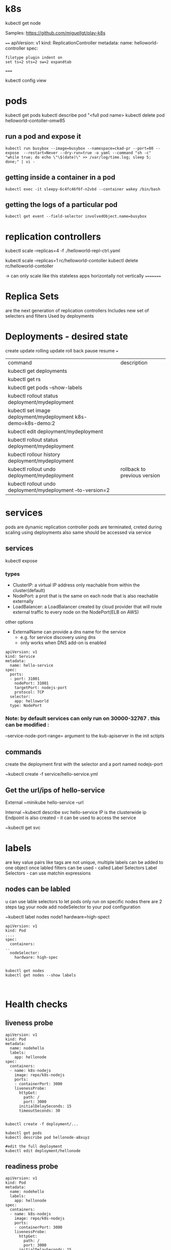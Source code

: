 * k8s

kubectl get node

Samples:
https://github.com/miguellgt/play-k8s


====
apiVersion: v1
kind: ReplicationController
metadata:
    name: helloworld-controller
spec:

#+BEGIN_SRC 
filetype plugin indent on
set ts=2 sts=2 sw=2 expandtab
#+END_SRC

=====

kubectl config view


* pods

kubectl get pods 
kubectl describe pod  "<full pod name>
kubectl delete pod helloworld-contoller-omw85

** run a pod and expose it
#+BEGIN_SRC 
kubectl run busybox --image=busybox --namespace=ckad-pr --port=80 --expose  --restart=Never --dry-run=true -o yaml --command "sh -c" "while true; do echo \"\$(date)\" >> /var/log/time.log; sleep 5; done;" | vi -
#+END_SRC

** getting inside a container in a pod
#+BEGIN_SRC 
kubectl exec -it sleepy-6c4fc46f6f-n2vbd --container wakey /bin/bash
#+END_SRC

** getting the logs of a particular pod
#+BEGIN_SRC 
kubectl get event --field-selector involvedObject.name=busybox
#+END_SRC

* replication controllers

kubectl scale --replicas=4 -f ./helloworld-repl-ctrl.yaml

kubectl scale --replicas=1 rc/helloworld-contoller
kubectl delete rc/helloworld-contoller

-> can only scale like this stateless apps horizontally not vertically
=========

* Replica Sets
are the next generation of replication controllers
Includes new set of selecters and filters
Used by deployments

* Deployments - desired state
create
update
rolling update
roll back 
pause resume
===

| command                                                       | description                  |
| kubectl get deployments                                       |                              |
| kubectl get rs                                                |                              |
| kubectl get pods --show-labels                                |                              |
| kubectl rollout status deployment/mydeployment                |                              |
| kubectl set image deployment/mydeployment k8s-demo=k8s-demo:2 |                              |
| kubectl edit deployment/mydeployment                          |                              |
| kubectl rollout status deployment/mydeployment                |                              |
| kubectl rollour history deployment/mydeployment               |                              |
| kubectl rollout undo deployment/mydeployment                  | rollback to previous version |
| kubectl rollout undo deployment/mydeployment  --to-version=2  |                              |


* services

pods are dynamic
replication controller pods are terminated, creted during scaling
using deployments also same
should be accessed via service


** services

kubectl expose

*** types


- ClusterIP: a virtual IP address only reachable from within the cluster(default)
- NodePort: a prot that is the same on each node that is also reachable externally
- LoadBalancer: a LoadBalancer created by cloud provider that will route external traffic to every node on the NodePort(ELB on AWS)

other options
 - ExternalName  can provide a dns name for the service
   - e.g. for service discovery using dns
   - only works when DNS add-on is enabled

#+BEGIN_SRC 
apiVersion: v1
kind: Service
metadata:
  name: hello-service
spec:
  ports:
  - port: 31001
    nodePort: 31001
    targetPort: nodejs-port
    protocol: TCP
  selector:
    app: helloworld
  type: NodePort
#+END_SRC

*** Note: by default services can only run on 30000-32767 . this can be modified :
--service-node-port-range=  argument to the kub-apiserver in the init sctipts

** commands

create the deployment first with the selector and a port named nodejs-port

~kubectl create -f service/hello-service.yml

** Get the url/ips of hello-service

External
~minikube hello-service --url

Internal
~kubectl describe svc hello-service
IP is the clusterwide ip
Endpoint is also created - it can be used to access the service

~kubectl get svc


* labels

are key value pairs like tags
are not unique, multiple labels can be added to one object
once labled filters can be used - called Label Selectors
Label Selectors - can use matchin expressions

** nodes can be labled
u can use lable selectors to let pods only run on specific nodes
there are 2 steps
  tag your node
  add nodeSelector to your pod configuration

~kubectl label nodes node1 hardware=high-spect

#+BEGIN_SRC 
apiVersion: v1
kind: Pod
....
spec:
  containers:
..
  nodeSelector:
    hardware: high-spec

#+END_SRC

#+BEGIN_SRC 
kubectl get nodes
kubectl get nodes --show labels


#+END_SRC


* Health checks 
** liveness probe

#+BEGIN_SRC 
apiVersion: v1
kind: Pod
metadata:
  name: nodehello
  labels:
    app: hellonode
spec:
  containers:
  - name: k8s-nodejs
    image: repo/k8s-nodejs
    ports:
    - containerPort: 3000
    livenessProbe:
      httpGet:
        path: /
        port: 3000
      initialDelaySeconds: 15
      timeoutSeconds: 30

#+END_SRC

#+BEGIN_SRC 
kubectl create -f deployment/...

kubectl get pods
kubectl describe pod hellonode-a8xuyz

#edit the full deployment
kubectl edit deployment/hellonode
#+END_SRC

** readiness probe

#+BEGIN_SRC 
apiVersion: v1
kind: Pod
metadata:
  name: nodehello
  labels:
    app: hellonode
spec:
  containers:
  - name: k8s-nodejs
    image: repo/k8s-nodejs
    ports:
    - containerPort: 3000
    livenessProbe:
      httpGet:
        path: /
        port: 3000
      initialDelaySeconds: 15
      timeoutSeconds: 30
    readinessProbe:
      httpGet:
        path: /
        port: 3000
      initialDelaySeconds: 15
      timeoutSeconds: 30
#+END_SRC

Checking the health of deployment recursive

#+BEGIN_SRC 
kubectl create -f helloworld-healthcheck.yml && watch -n1 kubectl get pods


#+END_SRC

* pod states

#+BEGIN_SRC 
kubectl get pod kube-apiserver-ip-172-20.....  -n kube-system -o yaml
#+END_SRC

** pod lifecycle

|                |                 | readiness probe      |               |
|                | post start hook | liveness probe       | pre stop hook |
| init container | <----           | -- main container -- | ---->         |
|                |                 |                      |               |

- Init container
  - Initialized
  - Ready
  - PodScheduled

#+BEGIN_SRC 
watch n1 kubectl get pods
#+END_SRC

run interactive command inside the container

#+BEGIN_SRC 
kubectl exec -it lifecycle-132hjedruewq-rm911  -- cat /timings 
kubectl exec -it lifecycle-132hjedruewq-rm911  -- tail /timings -f
#+END_SRC

* secrets

credentials, keys, passwords etc

- can be used as
  - secrets as env variables
  - as a file in                        a pod
    - uses volumes to be mounted in a container
    - in this volume u have files
    - can be used for instance for dotenv files or your app can read this file
  - Use External image to pull secrets ( a private image registry)

** generating secrets

#+BEGIN_SRC 
echo -n "root" > ./username.txt
echo -n "password" > ./password.txt

kubectl create secret generic db-user-pass --from-file=./username.txt --from-file=./password.txt

# a secret ssh key
kubectl create secret generic ssl-certificate --from-file=ssh-privatekey=~/.ssh/id_rsa --ssl-cert-=ssl-cert=mysslcert.crt

#+END_SRC

*** generate secrets using yaml 

#+BEGIN_SRC 
apiVersion: v1
kind: Secret
metadata: 
  name: db-secret
type: Opaque
data:
  password: zsdafads==
  username: fasdfasd=
#+END_SRC

#+BEGIN_SRC 
echo -n "root" | base64
echo -n "password" | base64
#+END_SRC

*** using secrets

from yaml

#+BEGIN_SRC 
apiVersion: v1
kind: Pod
metadata:
  name: nodehello
  labels:
    app: hellonode
spec:
  containers:
  - name: k8s-nodejs
    image: repo/k8s-nodejs
    ports:
    - containerPort: 3000
    env:
     - name: SECRET_USERNAME
       valueFrom: 
         secretKeyKeyRef:
           name: db-secret
           key: username
    livenessProbe:
      httpGet:
        path: /
        port: 3000
      initialDelaySeconds: 15
      timeoutSeconds: 30
    readinessProbe:
      httpGet:
        path: /
        port: 3000
      initialDelaySeconds: 15
      timeoutSeconds: 30


#+END_SRC

from file in a volume

#+BEGIN_SRC 
apiVersion: v1
kind: Pod
metadata:
  name: nodehello
  labels:
    app: hellonode
spec:
  containers:
  - name: k8s-nodejs
    image: repo/k8s-nodejs
    ports:
    - containerPort: 3000
    volumeMounts:
    - name: credvolume
      mountPath: /etc/creds
      readOnly: true
    volumes:
    - name: credvolume
      secret:
        secretName: db-secrets

#+END_SRC

#+BEGIN_SRC 

#+END_SRC


#+BEGIN_SRC 
env:
  - name: WORDPRESS_DB_PASSWORD
    valueFrom:
      secretKeyRef:
        name: wordpress-secrets
        key: db-password
#+END_SRC


#+BEGIN_SRC 
kubectl exec helloworld-deployment-2143243-6cfdasf  -i -t -- /bin/bash
cat /etc/creds/username

#to see the mount points
mount
#+END_SRC


* webui in kops

#+BEGIN_SRC 
kubectl apply -f https://raw.githubusercontent......../kubernetes-dashboard.yaml

kubectl create -f sample-user.yaml

kubectl -n kube-system get secret | grep admin-user
kubectl -n kube-system describe secret admin-user-token-<id displayed by previous cmd>


#Go to http://api.yourdomain.com:8001/api/v1/namespaces/kube-system/services/https:kubernetes-dashboard:/proxy/#!/login

kubectl config view

#+END_SRC

* dns

run with busybox

#+BEGIN_SRC 

#+END_SRC

* configmap

configuration files that are not secret
command line:
#+BEGIN_SRC 
cat <<EOF> app.properties
driver=jbc
database=postgres
lookandfeel=1
otherparams=xyz
param.with.hierarchy=xyz
EOF


kubectl create configmap app-config --from-file=app.properties
#+END_SRC

Using config maps
#+BEGIN_SRC 

  volumeMounts:
    - name: config-volume
      mountPath: /etc/config
volumes:
  - name: config-volume
    configMap:
      name: app-config
#+END_SRC

Or create a pod that exposes configmap into env variables

#+BEGIN_SRC 
env:
  - name: DRIVER
    valueFrom:
      configMapKeyRef:
        name: app-config
        key: driver

#+END_SRC

e.g.  Reverse proxy config map

#+BEGIN_SRC 

server{
  listen 80;
  server_name localhost:
  location / {
     proxy_bind  127.0.0.1;
     proxy_pass  http://127.0.0.1:3000;
  }
  error_page  500 502 503 504 /50x.html;
  location = /50x.html {
    root /usr/share/nginx/html;
  }
}

#+END_SRC

kubectl create configmap nginx-config --from-file=configmap/nginx-config.yml

kubectl get configmap
kubectl get configmap nginx-config -o yaml

#+BEGIN_SRC 
apiVersion: v1
kind: Pod
metadata:
  name: nginxp
  labels:
    app: nginxp
spec:
  containers:
  - name: nginx
    image: repo/nginx
    ports:
    - containerPort: 3000
    volumeMounts:
    - name: config-volume
      mountPath: /etc/nginx/conf.d
      readOnly: true
    volumes:
    - name: config-volume
      configMap:
        name: nginx-config
        items:
        - key: reverseproxy.conf
          path: reverseproxy.conf

#+END_SRC

* ingress

allow inbound connections to your cluster
alternative to external loadbalancer and nodeports
ingress controller within kubernetes cluster
write your own

| internet --> | ingress controller --> | Ingress controller pod hosted with nginx and ingress ctrl --> | routes the request to appropreate services -->-->--> | Service:app1 10.0.0.1:80 | Service: app2 10.0.0.2:80 |

ingress rules

host-x.example.com => pod 1
host-y.example.com => pod 2
host-x.example.com/api/v2 => pod n
#+BEGIN_SRC
apiVersion: extensions/v1beta1
kind: Ingress
metadata:
  name: helloworld-rules
spec:
  rules:
  - host: helloworld-v1.example.com
    http:
      paths:
      - path: /
        backend:
          serviceName: helloworld-v1
          servicePort: 80
  - host: hellowrold-v2.example.com
     http:
      paths:
      - path: /
        backend:
          serviceName: helloworld-v2
          servicePort: 80

#+END_SRC

#+BEGIN_SRC 
curl 192.168.0.100  -H 'Host: helloworld-v1.example.com'
#+END_SRC

** ngress with LB and External DNS

| internet --> | AWS route53 -->      | ingress controller --> | Ingress controller pod hosted with nginx and ingress ctrl --> | routes the request to appropreate services -->-->--> | Service:app1 10.0.0.1:80 | Service: app2 10.0.0.2:80 |
|              | ^                    |                        |                                                               |                                                      |                          |                           |
|              | --External DNS --    |                        |                                                               |                                                      |                          |                           |
|              | AWS Loadbalancer --> |                        |                                                               |                                                      |                          |                           |
|              |                      |                        |                                                               |                                                      |                          |                           |

* Volumes

can be attached using different vlume plugins:

- local volume
- AWS CLOUD
  - ebs storage
- N/W storage
  - NFS
  - Cephfs
- Google
  - Google Disk
- MS
  - Azure Disc

It is new in kubernetes around 2016. May not be production ready for database with persistent volumes.

** eg Amazon AWS EBS volume

#+BEGIN_SRC 
aws ce2 create-volume --size 10 --region us-east-1 --availability-zone us-east-1a --volume-type gp2
#note down the volumeid
#+END_SRC

#+BEGIN_SRC 
  volumeMounts:
  - mountPath: /myvol
    name: myvolume

volumes:
- name: myvolume
  awsElasticBlockStore:
    volumeID: vol-055681138509999ee
#+END_SRC

* satefulsets

when u want to recreate a set it should get the same dns like cassandra-0, cassandra-1


* daemonsets

When it should always be on

E.g. Resources usage monitoring  - Heapster
on kubernetes github  heapster yaml is present

 | Pod 1 --> |                                                      |
 |           | heapsterdb pod, influxdbpod (or kafka) , grafana pod |
 | Pod 2 --> |                                                      |

#+BEGIN_SRC 
kubectl top pod
kubectl top node
#+END_SRC

* autoscaling
horizontal autoscaling is out of the box in k8s
uses heapster
#+BEGIN_SRC 
apiVersion: extensions/v1beta1
kind: Deployment
metadata:
    name: hpa-example
spec:
    replicas: 3
    template:
        metadata:
            name: hpa-example
            labels:
                app: hpa-example
        spec:
            containers:
            - name: hpa-example
              image: gcr.io/google_containers/hpa-example
              ports:
              - name: http-port
                containerPort: 80
              resources:
                  requests:
                      cpu: 200m
---
apiVersion: v1
kind: Service
metadata:
    name: hpa-example-svc
spec:
    type: LoadBalancer
    selector:
        app: hpa-example
    ports:
    - port: 31001
      nodePort: 31001
      targetPort: http-port
      protocol: TCP
---
apiVersion: autoscaling/v1
kind: HorizontalPodAutoscaler
metadata:
    name: hpa-example-autoscaler
spec:
    scaleTargetRef:
        apiVersion: extensions/v1beta1
        kind: Deployment
        name: hpa-example
    minReplicas: 1
    maxReplicas: 10
    targetCPUUtilizationPercentage: 50
#+END_SRC

* helm charts

package manager for kubernetes apps

| helm create mychart |   |
| helm search mysql   |   |
| helm delete mysql   |   |

helm search ingress

#+BEGIN_SRC 
helm create mychart
#+END_SRC

- mychard/
  - Chart.yaml
  - values.yaml
    - key: value
  - templates/
    - deployment.yaml
    - service.yaml
    - ...

#+BEGIN_SRC 
helm install mychart/

export POD_NAME=$(kubectl get pods --namespace default -l "app=mychart,release=ringed-wolverine"))

echo $POD_NAME
kubectl portforward $POD_NAME 8080:80
^Z
bg
curl http://127.0.0.1:8080
fg
helm list


#+END_SRC

